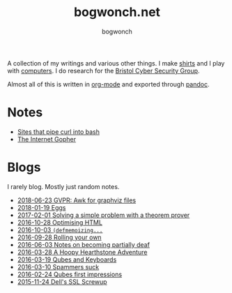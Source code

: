 #+TITLE: bogwonch.net
#+AUTHOR: bogwonch

A collection of my writings and various other things.
I make [[file:shirts][shirts]] and I play with [[https://github.com/bogwonch][computers]].
I do research for the [[http://www.bristol.ac.uk/engineering/research/cyber-security/][Bristol Cyber Security Group]].

Almost all of this is written in [[file:index.org][org-mode]] and exported
through [[file:bogwonch.html5][pandoc]].

* Notes

- [[file:notes/curl-bash.html][Sites that pipe curl into bash]]
- [[file:notes/gopher.html][The Internet Gopher]]

* Blogs

I rarely blog. Mostly just random notes.

- [[file:blogs/2018-06-23-gvpr.html][2018-06-23 GVPR: Awk for graphviz files]]
- [[file:blogs/2018-01-19-eggs.html][2018-01-19 Eggs]]
- [[file:blogs/2017-02-01-z3.html][2017-02-01 Solving a simple problem with a theorem prover]]
- [[file:blogs/2016-10-28-optimizing-blog.html][2016-10-28 Optimising HTML]]
- [[file:blogs/2016-10-03-defmemoizing.html][2016-10-03 =(defmemoizing...=]]
- [[file:blogs/2016-09-28-rolling-your-own.html][2016-09-28 Rolling your own]]
- [[file:blogs/2016-06-03-deafness.html][2016-06-03 Notes on becoming partially deaf]]
- [[file:blogs/2016-03-28-hearthstone.html][2016-03-28 A Hoopy Hearthstone Adventure]]
- [[file:blogs/2016-03-19-Qubes-USB-Keyboards.html][2016-03-19 Qubes and Keyboards]]
- [[file:blogs/2016-03-10-fucking-spammers.html][2016-03-10 Spammers suck]]
- [[file:blogs/2016-02-24-qubes-first-impressions.html][2016-02-24 Qubes first impressions]]
- [[file:blogs/2015-11-24-dell-ssl-screwup.html][2015-11-24 Dell's SSL Screwup]]

